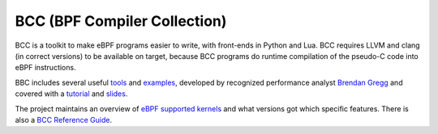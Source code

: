 =============================
BCC (BPF Compiler Collection)
=============================

BCC is a toolkit to make eBPF programs easier to write, with
front-ends in Python and Lua.  BCC requires LLVM and clang (in correct
versions) to be available on target, because BCC programs do runtime
compilation of the pseudo-C code into eBPF instructions.

BBC includes several useful tools_ and examples_, developed by
recognized performance analyst `Brendan Gregg`_ and covered with a
tutorial_ and slides_.

.. _tools:
   https://github.com/iovisor/bcc/tree/master/tools

.. _examples:
   https://github.com/iovisor/bcc/tree/master/examples

.. _`Brendan Gregg`: http://www.brendangregg.com/

.. _tutorial:
   https://github.com/iovisor/bcc/blob/master/docs/tutorial.md

.. _slides:
   http://www.slideshare.net/brendangregg/linux-bpf-superpowers/43/

The project maintains an overview of `eBPF supported kernels`_ and
what versions got which specific features.  There is also a `BCC
Reference Guide`_.

.. _eBPF supported kernels:
   https://github.com/iovisor/bcc/blob/master/docs/kernel-versions.md

.. _BCC Reference Guide:
   https://github.com/iovisor/bcc/blob/master/docs/reference_guide.md

